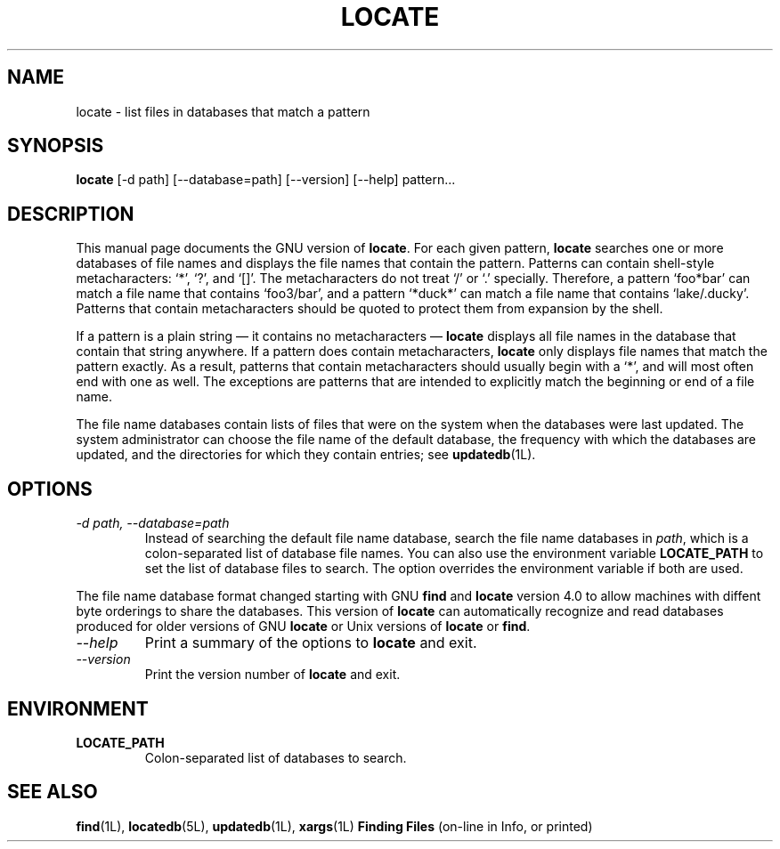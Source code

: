 .TH LOCATE 1L \" -*- nroff -*-
.SH NAME
locate \- list files in databases that match a pattern
.SH SYNOPSIS
.B locate
[\-d path] [\-\-database=path] [\-\-version] [\-\-help] pattern...
.SH DESCRIPTION
This manual page
documents the GNU version of
.BR locate .
For each given pattern,
.B locate
searches one or more databases of file names and displays the
file names that contain the pattern.  Patterns can contain shell-style
metacharacters: `*', `?', and `[]'.  The metacharacters do not treat
`/' or `.'  specially.  Therefore, a pattern `foo*bar' can match a
file name that contains `foo3/bar', and a pattern `*duck*' can match a
file name that contains `lake/.ducky'.  Patterns that contain
metacharacters should be quoted to protect them from expansion by the
shell.
.P
If a pattern is a plain string \(em it contains no metacharacters \(em
.B locate
displays all file names in the database that contain that string
anywhere.  If a pattern does contain metacharacters,
.B locate
only displays file names that match the pattern exactly.  As a result,
patterns that contain metacharacters should usually begin with a `*',
and will most often end with one as well.  The exceptions are patterns
that are intended to explicitly match the beginning or end of a file
name.
.P
The file name databases contain lists of files that were on the system
when the databases were last updated.  The system administrator can
choose the file name of the default database, the frequency with which
the databases are updated, and the directories for which they contain
entries; see \fBupdatedb\fP(1L).
.SH OPTIONS
.TP
.I "\-d \fIpath\fP, \-\-database=\fIpath\fP"
Instead of searching the default file name database, search the file
name databases in \fIpath\fP, which is a colon-separated list of
database file names.  You can also use the environment variable
.B LOCATE_PATH
to set the list of database files to search.
The option overrides the environment variable if both are used.
.P
The file name database format changed starting with GNU
.B find
and
.B locate
version 4.0 to allow machines with diffent byte orderings to share
the databases.  This version of
.B locate
can automatically recognize and read databases produced for older
versions of GNU
.B locate
or Unix versions of
.B locate
or
.BR find .
.TP
.I "\-\-help"
Print a summary of the options to
.B locate
and exit.
.TP
.I "\-\-version"
Print the version number of
.B locate
and exit.
.SH ENVIRONMENT
.TP
.B LOCATE_PATH
Colon-separated list of databases to search.
.SH "SEE ALSO"
\fBfind\fP(1L), \fBlocatedb\fP(5L), \fBupdatedb\fP(1L), \fBxargs\fP(1L)
\fBFinding Files\fP (on-line in Info, or printed)
